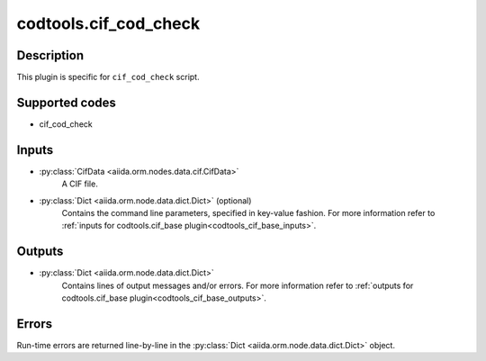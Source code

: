 codtools.cif_cod_check
++++++++++++++++++++++

Description
-----------
This plugin is specific for ``cif_cod_check`` script.

Supported codes
---------------
* cif_cod_check

Inputs
------
* :py:class:`CifData <aiida.orm.nodes.data.cif.CifData>`
    A CIF file.
* :py:class:`Dict <aiida.orm.node.data.dict.Dict>` (optional)
    Contains the command line parameters, specified in key-value fashion.
    For more information refer to :ref:`inputs for codtools.cif_base plugin<codtools_cif_base_inputs>`.

Outputs
-------
* :py:class:`Dict <aiida.orm.node.data.dict.Dict>`
    Contains lines of output messages and/or errors. For more information
    refer to
    :ref:`outputs for codtools.cif_base plugin<codtools_cif_base_outputs>`.

Errors
------
Run-time errors are returned line-by-line in the
:py:class:`Dict <aiida.orm.node.data.dict.Dict>` object.
